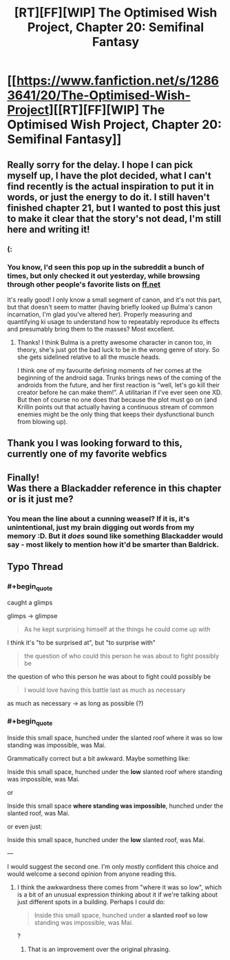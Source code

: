 #+TITLE: [RT][FF][WIP] The Optimised Wish Project, Chapter 20: Semifinal Fantasy

* [[https://www.fanfiction.net/s/12863641/20/The-Optimised-Wish-Project][[RT][FF][WIP] The Optimised Wish Project, Chapter 20: Semifinal Fantasy]]
:PROPERTIES:
:Author: SimoneNonvelodico
:Score: 85
:DateUnix: 1554658306.0
:END:

** Really sorry for the delay. I hope I can pick myself up, I have the plot decided, what I can't find recently is the actual inspiration to put it in words, or just the energy to do it. I still haven't finished chapter 21, but I wanted to post this just to make it clear that the story's not dead, I'm still here and writing it!
:PROPERTIES:
:Author: SimoneNonvelodico
:Score: 27
:DateUnix: 1554658478.0
:END:

*** (:
:PROPERTIES:
:Author: Hidden-50
:Score: 3
:DateUnix: 1554700999.0
:END:


*** You know, I'd seen this pop up in the subreddit a bunch of times, but only checked it out yesterday, while browsing through other people's favorite lists on [[https://ff.net][ff.net]]

It's really good! I only know a small segment of canon, and it's not this part, but that doesn't seem to matter (having briefly looked up Bulma's canon incarnation, I'm glad you've altered her). Properly measuring and quantifying ki usage to understand how to repeatably reproduce its effects and presumably bring them to the masses? Most excellent.
:PROPERTIES:
:Author: thrawnca
:Score: 2
:DateUnix: 1556066803.0
:END:

**** Thanks! I think Bulma is a pretty awesome character in canon too, in theory, she's just got the bad luck to be in the wrong genre of story. So she gets sidelined relative to all the muscle heads.

I think one of my favourite defining moments of her comes at the beginning of the android saga. Trunks brings news of the coming of the androids from the future, and her first reaction is “well, let's go kill their creator before he can make them!”. A utilitarian if I've ever seen one XD. But then of course no one does that because the plot must go on (and Krillin points out that actually having a continuous stream of common enemies might be the only thing that keeps their dysfunctional bunch from blowing up).
:PROPERTIES:
:Author: SimoneNonvelodico
:Score: 1
:DateUnix: 1556087092.0
:END:


** Thank you I was looking forward to this, currently one of my favorite webfics
:PROPERTIES:
:Author: icingdeath9999
:Score: 10
:DateUnix: 1554667540.0
:END:


** Finally!\\
Was there a Blackadder reference in this chapter or is it just me?
:PROPERTIES:
:Author: Dezoufinous
:Score: 2
:DateUnix: 1555072207.0
:END:

*** You mean the line about a cunning weasel? If it is, it's unintentional, just my brain digging out words from my memory :D. But it /does/ sound like something Blackadder would say - most likely to mention how it'd be smarter than Baldrick.
:PROPERTIES:
:Author: SimoneNonvelodico
:Score: 1
:DateUnix: 1555072877.0
:END:


** Typo Thread
:PROPERTIES:
:Author: Hidden-50
:Score: 1
:DateUnix: 1554700632.0
:END:

*** #+begin_quote
  caught a glimps
#+end_quote

glimps -> glimpse

#+begin_quote
  As he kept surprising himself at the things he could come up with
#+end_quote

I think it's "to be surprised at", but "to surprise with"

#+begin_quote
  the question of who could this person he was about to fight possibly be
#+end_quote

the question of who this person he was about to fight could possibly be

#+begin_quote
  I would love having this battle last as much as necessary
#+end_quote

as much as necessary -> as long as possible (?)
:PROPERTIES:
:Author: Hidden-50
:Score: 2
:DateUnix: 1554700886.0
:END:


*** #+begin_quote
  Inside this small space, hunched under the slanted roof where it was so low standing was impossible, was Mai.
#+end_quote

Grammatically correct but a bit awkward. Maybe something like:

Inside this small space, hunched under the *low* slanted roof where standing was impossible, was Mai.

or

Inside this small space *where standing was impossible*, hunched under the slanted roof, was Mai.

or even just:

Inside this small space, hunched under the *low* slanted roof, was Mai.

---

I would suggest the second one. I'm only mostly confident this choice and would welcome a second opinion from anyone reading this.
:PROPERTIES:
:Author: natron88
:Score: 1
:DateUnix: 1554705945.0
:END:

**** I think the awkwardness there comes from "where it was so low", which is a bit of an unusual expression thinking about it if we're talking about just different spots in a building. Perhaps I could do:

#+begin_quote
  Inside this small space, hunched under *a slanted roof so low* standing was impossible, was Mai.
#+end_quote

?
:PROPERTIES:
:Author: SimoneNonvelodico
:Score: 2
:DateUnix: 1554709309.0
:END:

***** That is an improvement over the original phrasing.
:PROPERTIES:
:Author: natron88
:Score: 2
:DateUnix: 1554754317.0
:END:
